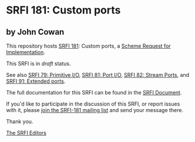 * SRFI 181: Custom ports

** by John Cowan



This repository hosts [[https://srfi.schemers.org/srfi-181/][SRFI 181]]: Custom ports, a [[https://srfi.schemers.org/][Scheme Request for Implementation]].

This SRFI is in /draft/ status.

See also [[https://srfi.schemers.org/srfi-79/][SRFI 79: Primitive I/O]], [[https://srfi.schemers.org/srfi-81/][SRFI 81: Port I/O]], [[https://srfi.schemers.org/srfi-82/][SRFI 82: Stream Ports]], and [[https://srfi.schemers.org/srfi-91/][SRFI 91: Extended ports]].

The full documentation for this SRFI can be found in the [[https://srfi.schemers.org/srfi-181/srfi-181.html][SRFI Document]].

If you'd like to participate in the discussion of this SRFI, or report issues with it, please [[https://srfi.schemers.org/srfi-181/][join the SRFI-181 mailing list]] and send your message there.

Thank you.


[[mailto:srfi-editors@srfi.schemers.org][The SRFI Editors]]
